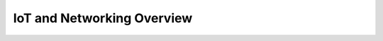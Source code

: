 IoT and Networking Overview
---------------------------

.. image:: network-iot-overview.png
   :scale: 50 %
